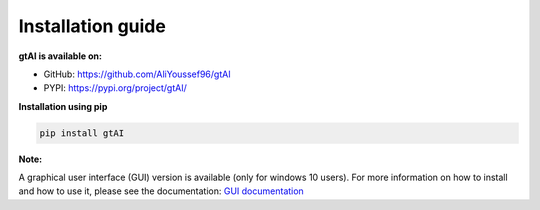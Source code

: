 Installation guide
===================


**gtAI is available on:**

- GitHub: https://github.com/AliYoussef96/gtAI

- PYPI: https://pypi.org/project/gtAI/

**Installation using pip**

.. code-block:: python

	pip install gtAI

**Note:**

A graphical user interface (GUI) version is available (only for windows 10 users).
For more information on how to install and how to use it, please see the documentation: `GUI documentation <https://github.com/AliYoussef96/gtAI/edit/master/docs/Installation.rst>`_
